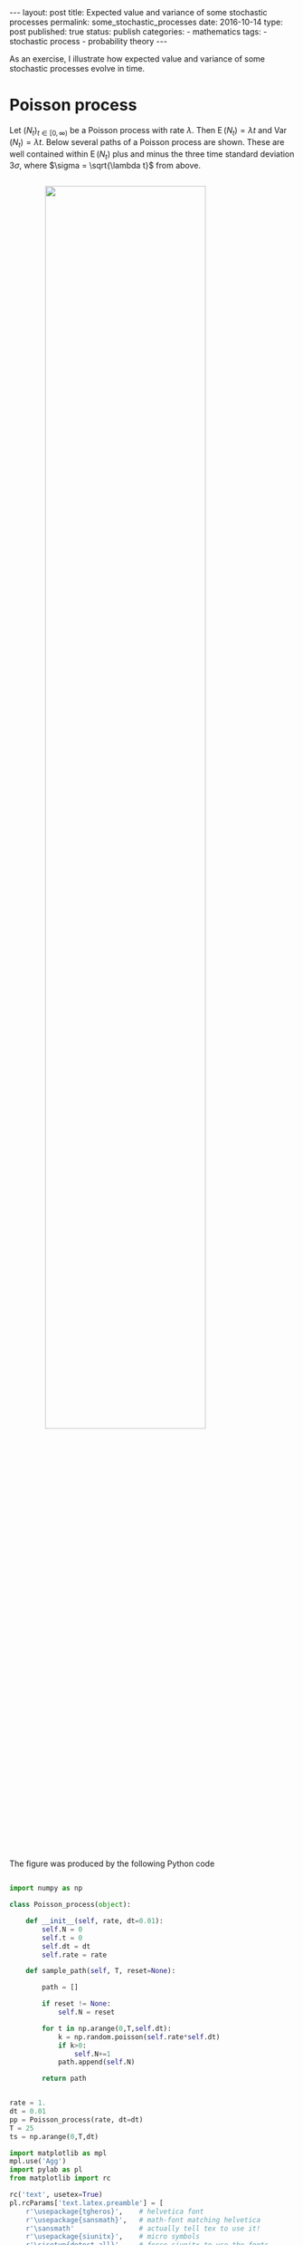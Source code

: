 #+STARTUP: noindent showeverything
#+OPTIONS: toc:nil; html-postamble:nil
#+BEGIN_HTML
---
layout: post
title: Expected value and variance of some stochastic processes
permalink: some_stochastic_processes
date: 2016-10-14
type: post
published: true
status: publish
categories:
- mathematics
tags:
- stochastic process
- probability theory
---
#+END_HTML

As an exercise, I illustrate how expected value and variance of some stochastic processes evolve in time.

#+BEGIN_HTML
<!-- more -->
#+END_HTML

* Poisson process

Let $(N_t)_{t \in \left[0,\infty\right)}$ be a Poisson process with rate $\lambda$. Then $\operatorname{E}(N_t) = \lambda t$ and $\operatorname{Var}(N_t) = \lambda t$. Below several paths of a Poisson process are shown. These are well contained within $\operatorname{E}(N_t)$ plus and minus the three time standard deviation $3 \sigma$, where $\sigma = \sqrt{\lambda t}$ from above.

#+BEGIN_HTML
<img src="{{ site.baseurl }}/assets/pp_sample_1.png" width="75%" style="display:block;margin:2em auto 2em;"/>
#+END_HTML

The figure was produced by the following Python code

#+BEGIN_SRC python

import numpy as np

class Poisson_process(object):

    def __init__(self, rate, dt=0.01):
        self.N = 0
        self.t = 0
        self.dt = dt
        self.rate = rate
        
    def sample_path(self, T, reset=None):

        path = []

        if reset != None:
            self.N = reset

        for t in np.arange(0,T,self.dt):
            k = np.random.poisson(self.rate*self.dt)
            if k>0:
                self.N+=1
            path.append(self.N)

        return path


rate = 1.
dt = 0.01
pp = Poisson_process(rate, dt=dt)
T = 25
ts = np.arange(0,T,dt)

import matplotlib as mpl
mpl.use('Agg')
import pylab as pl
from matplotlib import rc

rc('text', usetex=True)
pl.rcParams['text.latex.preamble'] = [
    r'\usepackage{tgheros}',    # helvetica font
    r'\usepackage{sansmath}',   # math-font matching helvetica
    r'\sansmath'                # actually tell tex to use it!
    r'\usepackage{siunitx}',    # micro symbols
    r'\sisetup{detect-all}',    # force siunitx to use the fonts
]  


fig = pl.figure()
fig.set_size_inches(4,3)

pl.plot(ts,ts, 'k', label=r'$\mu$')

pl.plot(ts, ts+3*np.sqrt(rate*ts), 'r', lw = 1., label=r'$\mu \pm 3 \sigma$')
pl.plot(ts, ts-3*np.sqrt(rate*ts), 'r', lw = 1.)


for k in range(12):
    path = pp.sample_path(T, reset=0)
    pl.plot(ts, path, 'gray')

pl.legend(loc='upper left', frameon=False, prop={'size':12})

pl.xlabel('time')

pl.savefig("pp_sample.png", dpi=300, bbox_inches='tight')

#+END_SRC


* Wiener process

Let  $(X_t)_{t \in \left[0, \infty\right)}$ be a Wiener process. It is $\operatorname{E}(X_t) = 0$ and $\operatorname{Var}(X_t) = t$. Below 15 sampled paths of the Wiener process are shown. It's trace are well contained within $2 \sigma$ or $3 \sigma$, where $\sigma = \sqrt{t}$ is the standard deviation. 

#+BEGIN_HTML
<img src="{{ site.baseurl }}/assets/wp_sample_1.png" width="90%" style="display:block;margin:2em auto 2em;"/>
#+END_HTML

The figure was generated by the following Python code

#+BEGIN_SRC python

import numpy as np

class Wiener_process(object):

    def __init__(self, dt=0.01):
        self.X = 0
        self.t = 0
        self.dt = dt
        
    def sample_path(self, T, reset=None):

        path = []

        if reset != None:
            self.X = reset

        for t in np.arange(0,T,self.dt):
            x = np.random.normal(0,np.sqrt(self.dt))
            self.X+=x
            path.append(self.X)

        return path


dt = 0.01
wp = Wiener_process(dt=dt)
T = 50
ts = np.arange(0,T,dt)


import matplotlib as mpl
mpl.use('Agg')
import pylab as pl
from matplotlib import rc

rc('text', usetex=True)
pl.rcParams['text.latex.preamble'] = [
    r'\usepackage{tgheros}',    # helvetica font
    r'\usepackage{sansmath}',   # math-font matching helvetica
    r'\sansmath'                # actually tell tex to use it!
    r'\usepackage{siunitx}',    # micro symbols
    r'\sisetup{detect-all}',    # force siunitx to use the fonts
]  


fig = pl.figure()
fig.set_size_inches(5,3)

for k in range(15):
    path = wp.sample_path(T, reset=0)
    pl.plot(ts, path, 'gray')

pl.plot(ts, 2*np.sqrt(ts), 'r', linestyle='dashed', lw=1., label=r'$2 \sigma$')
pl.plot(ts, -2*np.sqrt(ts), 'r', linestyle='dashed', lw=1.)
    
pl.plot(ts, 3*np.sqrt(ts), 'r', lw = 1., label=r'$3 \sigma$')
pl.plot(ts, -3*np.sqrt(ts), 'r', lw = 1.)

pl.ylim(-22.5,22.5)

pl.legend(loc='upper left', frameon=False, prop={'size':12})

pl.xlabel('time')

pl.savefig("wp_sample.png", dpi=300, bbox_inches='tight')

#+END_SRC
  


* Ornstein-Uhlenbeck process

Let $(X_t)_{t \in [0,\infty)}$ be an Ornstein-Uhlenbeck process, that is a process defined by the stochastic differential equation

\begin{align}
dX_t=\theta (\mu_{ou}-X_t) dt + \sigma_{ou} dW_t,
\end{align}

with $X_0 = a$. The expected of value this process is 

\begin{align}
\operatorname{E}(X_t) = ae^{-\theta t} + \mu_{ou}(1-e^{-\theta t})
\end{align}

and the variance is 

\begin{align}
\operatorname{Var}(X_t) = \frac{\sigma_{ou}^2}{2 \theta} (1 - e^{-2\theta t}).
\end{align}


#+BEGIN_HTML
<img src="{{ site.baseurl }}/assets/ou_sample.png" width="90%" style="display:block;margin:2em auto 2em;"/>
#+END_HTML


#+BEGIN_SRC python

import numpy as np

class OU_process(object):

    def __init__(self,X_0, mu, theta, sigma, dt=0.01):
        self.X = X_0
        self.dt = dt

        self.mu = mu
        self.theta = theta
        self.sigma = sigma

        self.setup()
        

    def setup(self):
        self.emdt = np.exp(-self.theta*self.dt)
        self.a = np.sqrt(self.sigma**2/(2*self.theta) *
                         (1 - np.exp(-2*self.theta*self.dt)))
        

    def step(self):
        X_dt = self.X*self.emdt+self.mu*(1 - self.emdt) + \
                 self.a*np.random.normal()
        self.X = X_dt

        
    def path(self, T, reset=None):

        if reset != None:
            self.X = reset

        path = []
        for t in np.arange(0,T,self.dt):
            path.append(self.X)
            self.step()
        return path


dt = 0.01
X_0 = -2
mu = 1.
theta = 1.
sigma = 1.

OU = OU_process(X_0, mu, theta, sigma, dt)

import matplotlib as mpl
mpl.use('Agg')
import pylab as pl
from matplotlib import rc

rc('text', usetex=True)
pl.rcParams['text.latex.preamble'] = [
    r'\usepackage{tgheros}',    # helvetica font
    r'\usepackage{sansmath}',   # math-font matching helvetica
    r'\sansmath'                # actually tell tex to use it!
    r'\usepackage{siunitx}',    # micro symbols
    r'\sisetup{detect-all}',    # force siunitx to use the fonts
]  


T = 10
ts = np.arange(0,T,dt)

mean = np.array([X_0*np.exp(-theta*t) + \
                 mu*(1-np.exp(-theta*t)) for t in ts])
var = np.array([sigma**2/(2*theta)* \
                  (1-np.exp(-2*theta*t)) for t in ts])

fig = pl.figure()
fig.set_size_inches(5,3)

for k in range(5):
    path = OU.path(T, reset=X_0)
    pl.plot(ts, path, 'gray')
    
pl.plot(ts, mean+2*np.sqrt(var), 'r', linestyle='dashed', 
        lw=1., label=r'$\mu \pm 2 \sigma$')
pl.plot(ts, mean-2*np.sqrt(var), 'r', linestyle='dashed', 
         lw=1.)

pl.ylim(-3,3)

pl.legend(loc='lower right', frameon=False, prop={'size':12})

pl.savefig("ou_sample.png", dpi=300, bbox_inches='tight')
#+END_SRC
